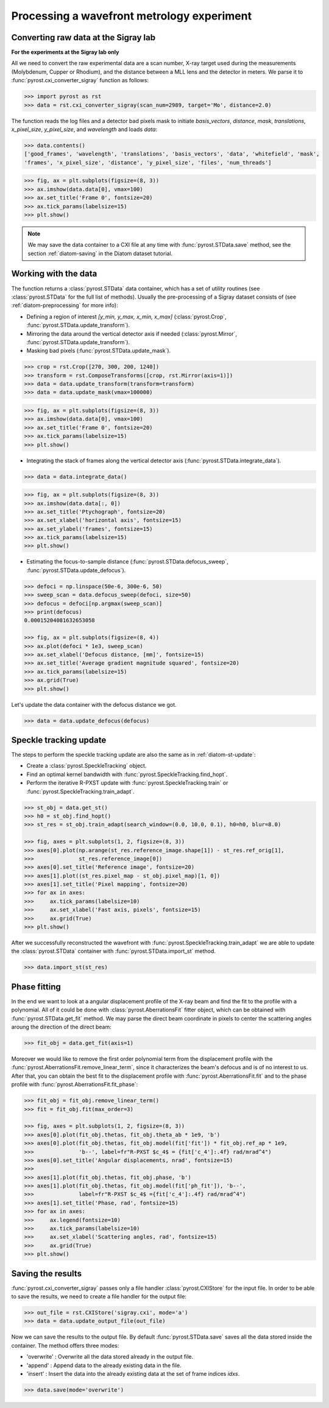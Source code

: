 Processing a wavefront metrology experiment
===========================================

Converting raw data at the Sigray lab
-------------------------------------

**For the experiments at the Sigray lab only**

All we need to convert the raw experimental data are a scan number, X-ray target
used during the measurements (Molybdenum, Cupper or Rhodium), and the distance
between a MLL lens and the detector in meters. We parse it to
:func:`pyrost.cxi_converter_sigray` function as follows:

.. code-block:: python

    >>> import pyrost as rst
    >>> data = rst.cxi_converter_sigray(scan_num=2989, target='Mo', distance=2.0)

The function reads the log files and a detector bad pixels mask to initiate `basis_vectors`,
`distance`, `mask`, `translations`, `x_pixel_size`, `y_pixel_size`, and `wavelength` and loads
`data`:

.. code-block:: python

    >>> data.contents()
    ['good_frames', 'wavelength', 'translations', 'basis_vectors', 'data', 'whitefield', 'mask',
    'frames', 'x_pixel_size', 'distance', 'y_pixel_size', 'files', 'num_threads']

.. code-block:: python

    >>> fig, ax = plt.subplots(figsize=(8, 3))
    >>> ax.imshow(data.data[0], vmax=100)
    >>> ax.set_title('Frame 0', fontsize=20)
    >>> ax.tick_params(labelsize=15)
    >>> plt.show()

.. image:: ../figures/sigray_frame.png
    :width: 100 %
    :alt: Raw image of the first frame

.. note::
    We may save the data container to a CXI file at any time with :func:`pyrost.STData.save`
    method, see the section :ref:`diatom-saving` in the Diatom dataset tutorial.

Working with the data
---------------------
The function returns a :class:`pyrost.STData` data container, which has a set of utility routines
(see :class:`pyrost.STData` for the full list of methods). Usually the pre-processing of a Sigray
dataset consists of (see :ref:`diatom-preprocessing` for more info):

* Defining a region of interest `[y_min, y_max, x_min, x_max]` (:class:`pyrost.Crop`,
  :func:`pyrost.STData.update_transform`).
* Mirroring the data around the vertical detector axis if needed (:class:`pyrost.Mirror`,
  :func:`pyrost.STData.update_transform`).
* Masking bad pixels (:func:`pyrost.STData.update_mask`).

.. code-block::

    >>> crop = rst.Crop([270, 300, 200, 1240])
    >>> transform = rst.ComposeTransforms([crop, rst.Mirror(axis=1)])
    >>> data = data.update_transform(transform=transform)
    >>> data = data.update_mask(vmax=100000)

.. code-block::

    >>> fig, ax = plt.subplots(figsize=(8, 3))
    >>> ax.imshow(data.data[0], vmax=100)
    >>> ax.set_title('Frame 0', fontsize=20)
    >>> ax.tick_params(labelsize=15)
    >>> plt.show()

.. image:: ../figures/sigray_crop.png
    :width: 100 %
    :alt: Cropped image of the first frame

* Integrating the stack of frames along the vertical detector axis (:func:`pyrost.STData.integrate_data`).

.. code-block:: python

    >>> data = data.integrate_data()

.. code-block:: python

    >>> fig, ax = plt.subplots(figsize=(8, 3))
    >>> ax.imshow(data.data[:, 0])
    >>> ax.set_title('Ptychograph', fontsize=20)
    >>> ax.set_xlabel('horizontal axis', fontsize=15)
    >>> ax.set_ylabel('frames', fontsize=15)
    >>> ax.tick_params(labelsize=15)
    >>> plt.show()

.. image:: ../figures/sigray_ptychograph.png
    :width: 100 %
    :alt: Ptychograph

* Estimating the focus-to-sample distance (:func:`pyrost.STData.defocus_sweep`, :func:`pyrost.STData.update_defocus`).

.. code-block:: python

    >>> defoci = np.linspace(50e-6, 300e-6, 50)
    >>> sweep_scan = data.defocus_sweep(defoci, size=50)
    >>> defocus = defoci[np.argmax(sweep_scan)]
    >>> print(defocus)
    0.00015204081632653058

    >>> fig, ax = plt.subplots(figsize=(8, 4))
    >>> ax.plot(defoci * 1e3, sweep_scan)
    >>> ax.set_xlabel('Defocus distance, [mm]', fontsize=15)
    >>> ax.set_title('Average gradient magnitude squared', fontsize=20)
    >>> ax.tick_params(labelsize=15)
    >>> ax.grid(True)
    >>> plt.show()

.. image:: ../figures/sweep_scan_sigray.png
    :width: 100 %
    :alt: Defocus sweep scan.

Let's update the data container with the defocus distance we got. 

.. code-block:: python

    >>> data = data.update_defocus(defocus)

Speckle tracking update
-----------------------
The steps to perform the speckle tracking update are also the same as in :ref:`diatom-st-update`:

* Create a :class:`pyrost.SpeckleTracking` object.
* Find an optimal kernel bandwidth with :func:`pyrost.SpeckleTracking.find_hopt`.
* Perform the iterative R-PXST update  with :func:`pyrost.SpeckleTracking.train`
  or :func:`pyrost.SpeckleTracking.train_adapt`.

.. code-block:: python

    >>> st_obj = data.get_st()
    >>> h0 = st_obj.find_hopt()
    >>> st_res = st_obj.train_adapt(search_window=(0.0, 10.0, 0.1), h0=h0, blur=8.0)

    >>> fig, axes = plt.subplots(1, 2, figsize=(8, 3))
    >>> axes[0].plot(np.arange(st_res.reference_image.shape[1]) - st_res.ref_orig[1],
    >>>              st_res.reference_image[0])
    >>> axes[0].set_title('Reference image', fontsize=20)
    >>> axes[1].plot((st_res.pixel_map - st_obj.pixel_map)[1, 0])
    >>> axes[1].set_title('Pixel mapping', fontsize=20)
    >>> for ax in axes:
    >>>     ax.tick_params(labelsize=10)
    >>>     ax.set_xlabel('Fast axis, pixels', fontsize=15)
    >>>     ax.grid(True)
    >>> plt.show()

.. image:: ../figures/sigray_res.png
    :width: 100 %
    :alt: Speckle tracking update results.

After we successfully reconstructed the wavefront with :func:`pyrost.SpeckleTracking.train_adapt`
we are able to update the :class:`pyrost.STData` container with :func:`pyrost.STData.import_st`
method.

.. code-block:: python

    >>> data.import_st(st_res)

Phase fitting
-------------
In the end we want to look at a angular displacement profile of the X-ray beam and
find the fit to the profile with a polynomial. All of it could be done with 
:class:`pyrost.AberrationsFit` fitter object, which can be obtained with
:func:`pyrost.STData.get_fit` method. We may parse the direct beam coordinate
in pixels to center the scattering angles aroung the direction of the direct beam:

.. code-block:: python

    >>> fit_obj = data.get_fit(axis=1)
    
Moreover we would like to remove the first order polynomial term from the displacement
profile with the :func:`pyrost.AberrationsFit.remove_linear_term`, since it
characterizes the beam's defocus and is of no interest to us. After that, you
can obtain the best fit to the displacement profile with :func:`pyrost.AberrationsFit.fit`
and to the phase profile with :func:`pyrost.AberrationsFit.fit_phase`:

.. code-block:: python

    >>> fit_obj = fit_obj.remove_linear_term()
    >>> fit = fit_obj.fit(max_order=3)

    >>> fig, axes = plt.subplots(1, 2, figsize=(8, 3))
    >>> axes[0].plot(fit_obj.thetas, fit_obj.theta_ab * 1e9, 'b')
    >>> axes[0].plot(fit_obj.thetas, fit_obj.model(fit['fit']) * fit_obj.ref_ap * 1e9,
    >>>              'b--', label=fr"R-PXST $c_4$ = {fit['c_4']:.4f} rad/mrad^4")
    >>> axes[0].set_title('Angular displacements, nrad', fontsize=15)
    >>> 
    >>> axes[1].plot(fit_obj.thetas, fit_obj.phase, 'b')
    >>> axes[1].plot(fit_obj.thetas, fit_obj.model(fit['ph_fit']), 'b--',
    >>>              label=fr"R-PXST $c_4$ ={fit['c_4']:.4f} rad/mrad^4")
    >>> axes[1].set_title('Phase, rad', fontsize=15)
    >>> for ax in axes:
    >>>     ax.legend(fontsize=10)
    >>>     ax.tick_params(labelsize=10)
    >>>     ax.set_xlabel('Scattering angles, rad', fontsize=15)
    >>>     ax.grid(True)
    >>> plt.show()

.. image:: ../figures/sigray_fits.png
    :width: 100 %
    :alt: Phase polynomial fit.

Saving the results
------------------
:func:`pyrost.cxi_converter_sigray` passes only a file handler :class:`pyrost.CXIStore` for the input file.
In order to be able to save the results, we need to create a file handler for the output file:

.. code-block:: python
    
    >>> out_file = rst.CXIStore('sigray.cxi', mode='a')
    >>> data = data.update_output_file(out_file)

Now we can save the results to the output file. By default :func:`pyrost.STData.save` saves all the data stored
inside the container. The method offers three modes:

* 'overwrite' : Overwrite all the data stored already in the output file.
* 'append' : Append data to the already existing data in the file.
* 'insert' : Insert the data into the already existing data at the set of frame indices `idxs`.

.. code-block:: python

    >>> data.save(mode='overwrite')
